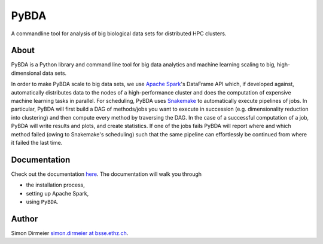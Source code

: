 *****
PyBDA
*****

A commandline tool for analysis of big biological data sets for distributed HPC clusters.

About
=====

PyBDA is a Python library and command line tool for big data analytics and machine learning scaling to big, high-dimensional data sets.

In order to make PyBDA scale to big data sets, we use `Apache Spark`_'s DataFrame API which, if developed against, automatically distributes
data to the nodes of a high-performance cluster and does the computation of expensive machine learning tasks in parallel.
For scheduling, PyBDA uses Snakemake_ to automatically execute pipelines of jobs. In particular, PyBDA will first build a DAG of methods/jobs
you want to execute in succession (e.g. dimensionality reduction into clustering) and then compute every method by traversing the DAG.
In the case of a successful computation of a job, PyBDA will write results and plots, and create statistics. If one of the jobs fails PyBDA will report where and which method failed
(owing to Snakemake's scheduling) such that the same pipeline can effortlessly be continued from where it failed the last time.

Documentation
=============

Check out the documentation `here <https://pybda.readthedocs.io/en/latest/>`_.
The documentation will walk you through

* the installation process,
* setting up Apache Spark,
* using ``PyBDA``.

Author
======

Simon Dirmeier `simon.dirmeier at bsse.ethz.ch <mailto:simon.dirmeier@bsse.ethz.ch>`_.

.. _`Apache Spark`: https://spark.apache.org/
.. _Snakemake: https://snakemake.readthedocs.io/en/stable/